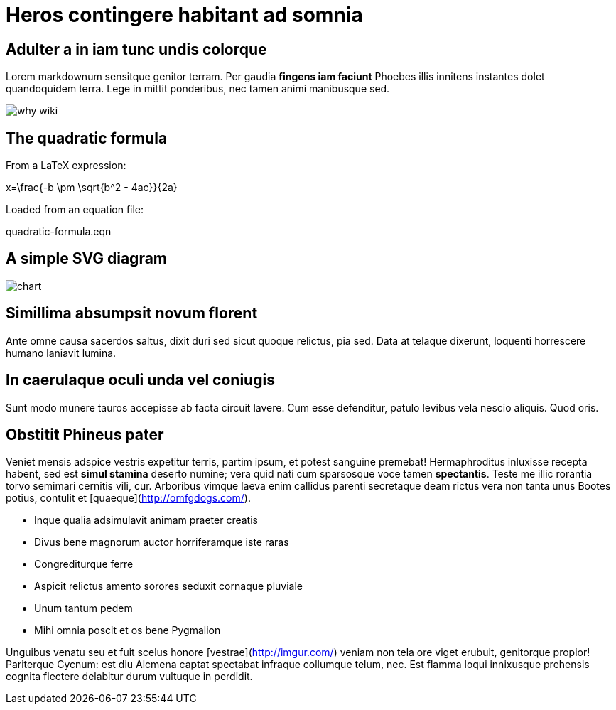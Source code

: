 = Heros contingere habitant ad somnia

== Adulter a in iam tunc undis colorque

Lorem markdownum sensitque genitor terram. Per gaudia **fingens iam faciunt**
Phoebes illis innitens instantes dolet quandoquidem terra. Lege in mittit
ponderibus, nec tamen animi manibusque sed.

image::../presentation/images/why-wiki.jpg[] 

## The quadratic formula

From a LaTeX expression:

$$x=\frac{-b \pm \sqrt{b^2 - 4ac}}{2a}$$

Loaded from an equation file:

$$quadratic-formula.eqn$$

== A simple SVG diagram

image::assets/chart.svg[]

== Simillima absumpsit novum florent

Ante omne causa sacerdos saltus, dixit duri sed sicut quoque relictus, pia sed.
Data at telaque dixerunt, loquenti horrescere humano laniavit lumina.

== In caerulaque oculi unda vel coniugis

Sunt modo munere tauros accepisse ab facta circuit lavere. Cum esse defenditur,
patulo levibus vela nescio aliquis. Quod oris.

== Obstitit Phineus pater

Veniet mensis adspice vestris expetitur terris, partim ipsum, et potest sanguine
premebat! Hermaphroditus inluxisse recepta habent, sed est *simul stamina*
deserto numine; vera quid nati cum sparsosque voce tamen *spectantis*. Teste me
illic rorantia torvo semimari cernitis vili, cur. Arboribus vimque laeva enim
callidus parenti secretaque deam rictus vera non tanta unus Bootes potius,
contulit et [quaeque](http://omfgdogs.com/).

- Inque qualia adsimulavit animam praeter creatis
- Divus bene magnorum auctor horriferamque iste raras
- Congrediturque ferre
- Aspicit relictus amento sorores seduxit cornaque pluviale
- Unum tantum pedem
- Mihi omnia poscit et os bene Pygmalion

Unguibus venatu seu et fuit scelus honore [vestrae](http://imgur.com/) veniam
non tela ore viget erubuit, genitorque propior! Pariterque Cycnum: est diu
Alcmena captat spectabat infraque collumque telum, nec. Est flamma loqui
innixusque prehensis cognita flectere delabitur durum vultuque in perdidit.